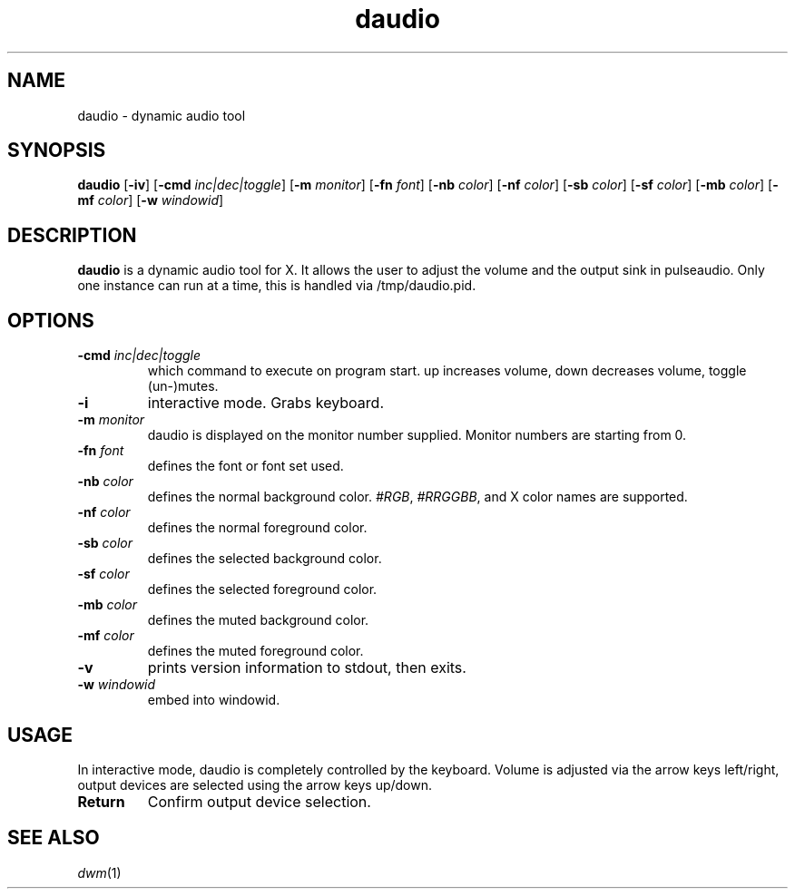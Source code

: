 .TH daudio 1 daudio\-VERSION
.SH NAME
daudio \- dynamic audio tool
.SH SYNOPSIS
.B daudio
.RB [ \-iv ]
.RB [ \-cmd
.IR inc|dec|toggle ]
.RB [ \-m
.IR monitor ]
.RB [ \-fn
.IR font ]
.RB [ \-nb
.IR color ]
.RB [ \-nf
.IR color ]
.RB [ \-sb
.IR color ]
.RB [ \-sf
.IR color ]
.RB [ \-mb
.IR color ]
.RB [ \-mf
.IR color ]
.RB [ \-w
.IR windowid ]
.P
.SH DESCRIPTION
.B daudio
is a dynamic audio tool for X. It allows the user to adjust the volume and the output sink in pulseaudio.
Only one instance can run at a time, this is handled via /tmp/daudio.pid.
.P
.SH OPTIONS
.TP
.BI \-cmd " inc|dec|toggle"
which command to execute on program start. up increases volume, down decreases volume, toggle (un-)mutes.
.TP
.BI \-i
interactive mode. Grabs keyboard.
.TP
.BI \-m " monitor"
daudio is displayed on the monitor number supplied. Monitor numbers are starting
from 0.
.TP
.BI \-fn " font"
defines the font or font set used.
.TP
.BI \-nb " color"
defines the normal background color.
.IR #RGB ,
.IR #RRGGBB ,
and X color names are supported.
.TP
.BI \-nf " color"
defines the normal foreground color.
.TP
.BI \-sb " color"
defines the selected background color.
.TP
.BI \-sf " color"
defines the selected foreground color.
.TP
.BI \-mb " color"
defines the muted background color.
.TP
.BI \-mf " color"
defines the muted foreground color.
.TP
.B \-v
prints version information to stdout, then exits.
.TP
.BI \-w " windowid"
embed into windowid.
.SH USAGE
In interactive mode, daudio is completely controlled by the keyboard. Volume is adjusted via the arrow keys left/right,
output devices are selected using the arrow keys up/down.

.TP
.B Return
Confirm output device selection.

.SH SEE ALSO
.IR dwm (1)

